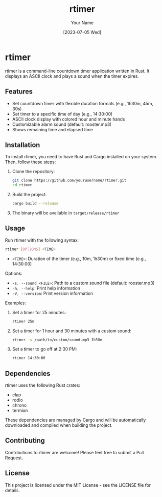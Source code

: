 #+TITLE: rtimer
#+AUTHOR: Your Name
#+DATE: [2023-07-05 Wed]

* rtimer

rtimer is a command-line countdown timer application written in Rust. It displays an ASCII clock and plays a sound when the timer expires.

** Features

- Set countdown timer with flexible duration formats (e.g., 1h30m, 45m, 30s)
- Set timer to a specific time of day (e.g., 14:30:00)
- ASCII clock display with colored hour and minute hands
- Customizable alarm sound (default: rooster.mp3)
- Shows remaining time and elapsed time

** Installation

To install rtimer, you need to have Rust and Cargo installed on your system. Then, follow these steps:

1. Clone the repository:
   #+BEGIN_SRC sh
   git clone https://github.com/yourusername/rtimer.git
   cd rtimer
   #+END_SRC

2. Build the project:
   #+BEGIN_SRC sh
   cargo build --release
   #+END_SRC

3. The binary will be available in =target/release/rtimer=

** Usage

Run rtimer with the following syntax:

#+BEGIN_SRC sh
rtimer [OPTIONS] <TIME>
#+END_SRC

- =<TIME>=: Duration of the timer (e.g., 10m, 1h30m) or fixed time (e.g., 14:30:00)

Options:
- =-s, --sound <FILE>=: Path to a custom sound file (default: rooster.mp3)
- =-h, --help=: Print help information
- =-V, --version=: Print version information

Examples:

1. Set a timer for 25 minutes:
   #+BEGIN_SRC sh
   rtimer 25m
   #+END_SRC

2. Set a timer for 1 hour and 30 minutes with a custom sound:
   #+BEGIN_SRC sh
   rtimer -s /path/to/custom/sound.mp3 1h30m
   #+END_SRC

3. Set a timer to go off at 2:30 PM:
   #+BEGIN_SRC sh
   rtimer 14:30:00
   #+END_SRC

** Dependencies

rtimer uses the following Rust crates:
- clap
- rodio
- chrono
- termion

These dependencies are managed by Cargo and will be automatically downloaded and compiled when building the project.

** Contributing

Contributions to rtimer are welcome! Please feel free to submit a Pull Request.

** License

This project is licensed under the MIT License - see the LICENSE file for details.
